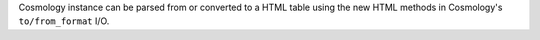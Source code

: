 Cosmology instance can be parsed from or converted to a HTML table using
the new HTML methods in Cosmology's ``to/from_format`` I/O.
